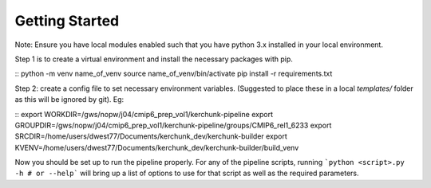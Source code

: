 Getting Started
===============

Note: Ensure you have local modules enabled such that you have python 3.x installed in your local environment.

Step 1 is to create a virtual environment and install the necessary packages with pip.

::
python -m venv name_of_venv
source name_of_venv/bin/activate
pip install -r requirements.txt
::

Step 2: create a config file to set necessary environment variables. (Suggested to place these in a local `templates/` folder as this will be ignored by git). Eg:

::
export WORKDIR=/gws/nopw/j04/cmip6_prep_vol1/kerchunk-pipeline
export GROUPDIR=/gws/nopw/j04/cmip6_prep_vol1/kerchunk-pipeline/groups/CMIP6_rel1_6233
export SRCDIR=/home/users/dwest77/Documents/kerchunk_dev/kerchunk-builder
export KVENV=/home/users/dwest77/Documents/kerchunk_dev/kerchunk-builder/build_venv
::

Now you should be set up to run the pipeline properly. For any of the pipeline scripts, running ```python <script>.py -h # or --help``` will bring up a list of options to use for that script as well as the required parameters.
